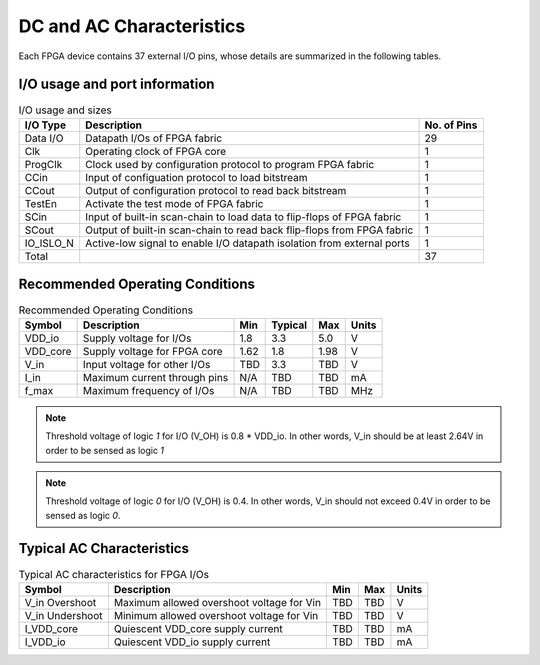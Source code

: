 .. _dc_ac_character:

DC and AC Characteristics
-------------------------

Each FPGA device contains 37 external I/O pins, whose details are summarized in the following tables.

I/O usage and port information
^^^^^^^^^^^^^^^^^^^^^^^^^^^^^^

.. table:: I/O usage and sizes

  +-----------+------------------------------------------------------------------------+-------------+
  | I/O Type  | Description                                                            | No. of Pins |
  +===========+========================================================================+=============+
  | Data I/O  | Datapath I/Os of FPGA fabric                                           | 29          |
  +-----------+------------------------------------------------------------------------+-------------+
  | Clk       | Operating clock of FPGA core                                           | 1           |
  +-----------+------------------------------------------------------------------------+-------------+
  | ProgClk   | Clock used by configuration protocol to program FPGA fabric            | 1           |
  +-----------+------------------------------------------------------------------------+-------------+
  | CCin      | Input of configuation protocol to load bitstream                       | 1           |
  +-----------+------------------------------------------------------------------------+-------------+
  | CCout     | Output of configuration protocol to read back bitstream                | 1           |
  +-----------+------------------------------------------------------------------------+-------------+
  | TestEn    | Activate the test mode of FPGA fabric                                  | 1           |
  +-----------+------------------------------------------------------------------------+-------------+
  | SCin      | Input of built-in scan-chain to load data to flip-flops of FPGA fabric | 1           |
  +-----------+------------------------------------------------------------------------+-------------+
  | SCout     | Output of built-in scan-chain to read back flip-flops from FPGA fabric | 1           |
  +-----------+------------------------------------------------------------------------+-------------+
  | IO_ISLO_N | Active-low signal to enable I/O datapath isolation from external ports | 1           |
  +-----------+------------------------------------------------------------------------+-------------+
  | Total     |                                                                        | 37          |
  +-----------+------------------------------------------------------------------------+-------------+

Recommended Operating Conditions
^^^^^^^^^^^^^^^^^^^^^^^^^^^^^^^^

.. table:: Recommended Operating Conditions

  +----------+------------------------------+------+---------+------+-------+
  | Symbol   | Description                  | Min  | Typical | Max  | Units |
  +==========+==============================+======+=========+======+=======+
  | VDD_io   | Supply voltage for I/Os      | 1.8  | 3.3     | 5.0  | V     |
  +----------+------------------------------+------+---------+------+-------+
  | VDD_core | Supply voltage for FPGA core | 1.62 | 1.8     | 1.98 | V     |
  +----------+------------------------------+------+---------+------+-------+
  | V_in     | Input voltage for other I/Os | TBD  | 3.3     | TBD  | V     |
  +----------+------------------------------+------+---------+------+-------+
  | I_in     | Maximum current through pins | N/A  | TBD     | TBD  | mA    |
  +----------+------------------------------+------+---------+------+-------+
  | f_max    | Maximum frequency of I/Os    | N/A  | TBD     | TBD  | MHz   |
  +----------+------------------------------+------+---------+------+-------+

.. note:: Threshold voltage of logic `1` for I/O (V_OH) is 0.8 * VDD_io. In other words, V_in should be at least 2.64V in order to be sensed as logic `1`
.. note:: Threshold voltage of logic `0` for I/O (V_OH) is 0.4. In other words, V_in should not exceed 0.4V in order to be sensed as logic `0`.
  
Typical AC Characteristics
^^^^^^^^^^^^^^^^^^^^^^^^^^

.. table:: Typical AC characteristics for FPGA I/Os

  +-----------------+-------------------------------------------+------+------+-------+
  | Symbol          | Description                               | Min  | Max  | Units |
  +=================+===========================================+======+======+=======+
  | V_in Overshoot  | Maximum allowed overshoot voltage for Vin | TBD  | TBD  | V     |
  +-----------------+-------------------------------------------+------+------+-------+
  | V_in Undershoot | Minimum allowed overshoot voltage for Vin | TBD  | TBD  | V     |
  +-----------------+-------------------------------------------+------+------+-------+
  | I_VDD_core      | Quiescent VDD_core supply current         | TBD  | TBD  | mA    |
  +-----------------+-------------------------------------------+------+------+-------+
  | I_VDD_io        | Quiescent VDD_io supply current           | TBD  | TBD  | mA    |
  +-----------------+-------------------------------------------+------+------+-------+

